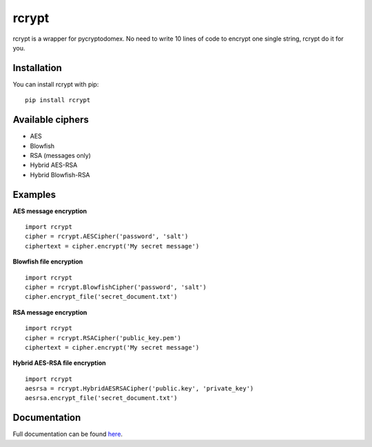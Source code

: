 rcrypt
======

rcrypt is a wrapper for pycryptodomex. No need to write 10 lines of code to encrypt one single string, rcrypt do it for you.

Installation
------------

You can install rcrypt with pip::

    pip install rcrypt

Available ciphers
-----------------

- AES
- Blowfish
- RSA (messages only)
- Hybrid AES-RSA
- Hybrid Blowfish-RSA

Examples
--------

**AES message encryption** ::

    import rcrypt
    cipher = rcrypt.AESCipher('password', 'salt')
    ciphertext = cipher.encrypt('My secret message')

**Blowfish file encryption** ::

    import rcrypt
    cipher = rcrypt.BlowfishCipher('password', 'salt')
    cipher.encrypt_file('secret_document.txt')

**RSA message encryption** ::

    import rcrypt
    cipher = rcrypt.RSACipher('public_key.pem')
    ciphertext = cipher.encrypt('My secret message')

**Hybrid AES-RSA file encryption** ::

    import rcrypt
    aesrsa = rcrypt.HybridAESRSACipher('public.key', 'private_key')
    aesrsa.encrypt_file('secret_document.txt')

Documentation
-------------

Full documentation can be found `here <https://r4nx.github.io/rcrypt>`_.
